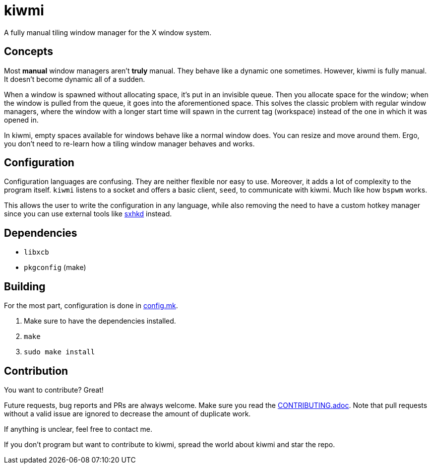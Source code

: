 kiwmi
=====

A fully manual tiling window manager for the X window system.

Concepts
--------

Most *manual* window managers aren't *truly* manual. They behave like a dynamic one sometimes. However, kiwmi is fully manual. It doesn't become dynamic all of a sudden.

When a window is spawned without allocating space, it's put in an invisible queue. Then you allocate space for the window; when the window is pulled from the queue, it goes into the aforementioned space. This solves the classic problem with regular window managers, where the window with a longer start time will spawn in the current tag (workspace) instead of the one in which it was opened in.

In kiwmi, empty spaces available for windows behave like a normal window does. You can resize and move around them. Ergo, you don't need to re-learn how a tiling window manager behaves and works.

Configuration
-------------

Configuration languages are confusing. They are neither flexible nor easy to use. Moreover, it adds a lot of complexity to the program itself.
`kiwmi` listens to a socket and offers a basic client, `seed`, to communicate with kiwmi. Much like how `bspwm` works.

This allows the user to write the configuration in any language, while also removing the need to have a custom hotkey manager since you can use external tools like https://github.com/baskerville/sxhkd[sxhkd] instead.

Dependencies
------------

* `libxcb`
* `pkgconfig` (make)

Building
--------

For the most part, configuration is done in link:config.mk[config.mk].

. Make sure to have the dependencies installed.
. `make`
. `sudo make install`

Contribution
------------

You want to contribute? Great!

Future requests, bug reports and PRs are always welcome. Make sure you read the link:CONTRIBUTING.adoc[CONTRIBUTING.adoc]. Note that pull requests without a valid issue are ignored to decrease the amount of duplicate work.

If anything is unclear, feel free to contact me.

If you don't program but want to contribute to kiwmi, spread the world about kiwmi and star the repo.
